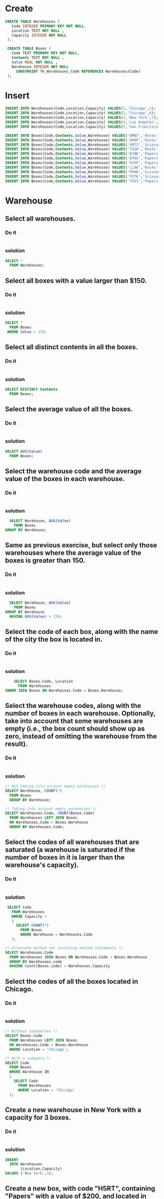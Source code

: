 * Create
#+begin_src sqlite :db warehouse.sqlite
CREATE TABLE Warehouses (
   Code INTEGER PRIMARY KEY NOT NULL,
   Location TEXT NOT NULL ,
   Capacity INTEGER NOT NULL
 );

 CREATE TABLE Boxes (
   Code TEXT PRIMARY KEY NOT NULL,
   Contents TEXT NOT NULL ,
   Value REAL NOT NULL ,
   Warehouse INTEGER NOT NULL
     CONSTRAINT fk_Warehouses_Code REFERENCES Warehouses(Code)
 );
#+end_src

#+RESULTS:

* Insert
#+begin_src sqlite :db warehouse.sqlite
 INSERT INTO Warehouses(Code,Location,Capacity) VALUES(1,'Chicago',3);
 INSERT INTO Warehouses(Code,Location,Capacity) VALUES(2,'Chicago',4);
 INSERT INTO Warehouses(Code,Location,Capacity) VALUES(3,'New York',7);
 INSERT INTO Warehouses(Code,Location,Capacity) VALUES(4,'Los Angeles',2);
 INSERT INTO Warehouses(Code,Location,Capacity) VALUES(5,'San Francisco',8);

 INSERT INTO Boxes(Code,Contents,Value,Warehouse) VALUES('0MN7','Rocks',180,3);
 INSERT INTO Boxes(Code,Contents,Value,Warehouse) VALUES('4H8P','Rocks',250,1);
 INSERT INTO Boxes(Code,Contents,Value,Warehouse) VALUES('4RT3','Scissors',190,4);
 INSERT INTO Boxes(Code,Contents,Value,Warehouse) VALUES('7G3H','Rocks',200,1);
 INSERT INTO Boxes(Code,Contents,Value,Warehouse) VALUES('8JN6','Papers',75,1);
 INSERT INTO Boxes(Code,Contents,Value,Warehouse) VALUES('8Y6U','Papers',50,3);
 INSERT INTO Boxes(Code,Contents,Value,Warehouse) VALUES('9J6F','Papers',175,2);
 INSERT INTO Boxes(Code,Contents,Value,Warehouse) VALUES('LL08','Rocks',140,4);
 INSERT INTO Boxes(Code,Contents,Value,Warehouse) VALUES('P0H6','Scissors',125,1);
 INSERT INTO Boxes(Code,Contents,Value,Warehouse) VALUES('P2T6','Scissors',150,2);
 INSERT INTO Boxes(Code,Contents,Value,Warehouse) VALUES('TU55','Papers',90,5);

#+end_src


#+RESULTS:

* Warehouse
** Select all warehouses.
*** Do it
#+BEGIN_SRC sqlite :db warehouse.sqlite
#+END_SRC

*** solution
#+BEGIN_SRC sqlite :db warehouse.sqlite
 SELECT *
   FROM Warehouses;
#+END_SRC

#+RESULTS:
| 1 | Chicago       | 3 |
| 2 | Chicago       | 4 |
| 3 | New York      | 7 |
| 4 | Los Angeles   | 2 |
| 5 | San Francisco | 8 |

** Select all boxes with a value larger than $150.
*** Do it
#+BEGIN_SRC sqlite :db warehouse.sqlite
#+END_SRC

*** solution
#+BEGIN_SRC sqlite :db warehouse.sqlite
 SELECT *
   FROM Boxes
  WHERE Value > 150;
#+END_SRC

#+RESULTS:
| 0MN7 | Rocks    | 180.0 | 3 |
| 4H8P | Rocks    | 250.0 | 1 |
| 4RT3 | Scissors | 190.0 | 4 |
| 7G3H | Rocks    | 200.0 | 1 |
| 9J6F | Papers   | 175.0 | 2 |

** Select all distinct contents in all the boxes.
*** Do it
#+BEGIN_SRC sqlite :db warehouse.sqlite

#+END_SRC

*** solution
#+BEGIN_SRC sqlite :db warehouse.sqlite
 SELECT DISTINCT Contents
   FROM Boxes;
#+END_SRC

#+RESULTS:
| Rocks    |
| Scissors |
| Papers   |

** Select the average value of all the boxes.
*** Do it
#+BEGIN_SRC sqlite :db warehouse.sqlite

#+END_SRC

*** solution
#+BEGIN_SRC sqlite :db warehouse.sqlite
 SELECT AVG(Value)
   FROM Boxes;
#+END_SRC

** Select the warehouse code and the average value of the boxes in each warehouse.

*** Do it
#+BEGIN_SRC sqlite :db warehouse.sqlite

#+END_SRC

*** solution
#+BEGIN_SRC sqlite :db warehouse.sqlite
  SELECT Warehouse, AVG(Value)
    FROM Boxes
GROUP BY Warehouse;
#+END_SRC

** Same as previous exercise, but select only those warehouses where the average value of the boxes is greater than 150.

*** Do it
#+BEGIN_SRC sqlite :db warehouse.sqlite

#+END_SRC

*** solution
#+BEGIN_SRC sqlite :db warehouse.sqlite
  SELECT Warehouse, AVG(Value)
    FROM Boxes
GROUP BY Warehouse
  HAVING AVG(Value) > 150;
#+END_SRC

** Select the code of each box, along with the name of the city the box is located in.
*** Do it
#+BEGIN_SRC sqlite :db warehouse.sqlite

#+END_SRC
*** solution
#+BEGIN_SRC sqlite :db warehouse.sqlite
    SELECT Boxes.Code, Location
      FROM Warehouses
INNER JOIN Boxes ON Warehouses.Code = Boxes.Warehouse;
#+END_SRC
** Select the warehouse codes, along with the number of boxes in each warehouse. Optionally, take into account that some warehouses are empty (i.e., the box count should show up as zero, instead of omitting the warehouse from the result).

*** Do it
#+BEGIN_SRC sqlite :db warehouse.sqlite

#+END_SRC
*** solution
#+BEGIN_SRC sqlite :db warehouse.sqlite
 /* Not taking into account empty warehouses */
 SELECT Warehouse, COUNT(*)
   FROM Boxes
   GROUP BY Warehouse;

 /* Taking into account empty warehouses */
 SELECT Warehouses.Code, COUNT(Boxes.Code)
   FROM Warehouses LEFT JOIN Boxes
   ON Warehouses.Code = Boxes.Warehouse
   GROUP BY Warehouses.Code;
#+END_SRC

** Select the codes of all warehouses that are saturated (a warehouse is saturated if the number of boxes in it is larger than the warehouse's capacity).

*** Do it
#+BEGIN_SRC sqlite :db warehouse.sqlite

#+END_SRC
*** solution
#+BEGIN_SRC sqlite :db warehouse.sqlite
 SELECT Code
   FROM Warehouses
   WHERE Capacity <
   (
     SELECT COUNT(*)
       FROM Boxes
       WHERE Warehouse = Warehouses.Code
   );

/* Alternate method not involving nested statements */
SELECT Warehouses.Code
  FROM Warehouses JOIN Boxes ON Warehouses.Code = Boxes.Warehouse
  GROUP BY Warehouses.code
  HAVING Count(Boxes.code) > Warehouses.Capacity
#+END_SRC

** Select the codes of all the boxes located in Chicago.

*** Do it
#+BEGIN_SRC sqlite :db warehouse.sqlite

#+END_SRC
*** solution
#+BEGIN_SRC sqlite :db warehouse.sqlite
 /* Without subqueries */
 SELECT Boxes.Code
   FROM Warehouses LEFT JOIN Boxes
   ON Warehouses.Code = Boxes.Warehouse
   WHERE Location = 'Chicago';

 /* With a subquery */
 SELECT Code
   FROM Boxes
   WHERE Warehouse IN
   (
     SELECT Code
       FROM Warehouses
       WHERE Location = 'Chicago'
   );
#+END_SRC

** Create a new warehouse in New York with a capacity for 3 boxes.

*** Do it
#+BEGIN_SRC sqlite :db warehouse.sqlite

#+END_SRC
*** solution
#+BEGIN_SRC sqlite :db warehouse.sqlite
 INSERT
   INTO Warehouses
        (Location,Capacity)
 VALUES ('New York',3);
#+END_SRC

** Create a new box, with code "H5RT", containing "Papers" with a value of $200, and located in warehouse 2.

*** Do it
#+BEGIN_SRC sqlite :db warehouse.sqlite

#+END_SRC
*** solution
#+BEGIN_SRC sqlite :db warehouse.sqlite
 INSERT INTO Boxes
   VALUES('H5RT','Papers',200,2);
#+END_SRC

** Reduce the value of all boxes by 15%.

*** Do it
#+BEGIN_SRC sqlite :db warehouse.sqlite

#+END_SRC
*** solution
#+BEGIN_SRC sqlite :db warehouse.sqlite
 UPDATE Boxes SET Value = Value * 0.85;
#+END_SRC

** Apply a 20% value reduction to boxes with a value larger than the average value of all the boxes.

  this solution doesn't work with mysql 5.0.67
  ERROR 1093 (HY000): You can't specify target table 'Boxes' for update in FROM clause

*** Do it
#+BEGIN_SRC sqlite :db warehouse.sqlite

#+END_SRC
*** solution
#+BEGIN_SRC sqlite :db warehouse.sqlite
 UPDATE Boxes SET Value = Value * 0.80
   WHERE Value > (SELECT AVG(Value) FROM (SELECT * FROM Boxes) AS X);
#+END_SRC


** Remove all boxes with a value lower than $100.

*** Do it
#+BEGIN_SRC sqlite :db warehouse.sqlite

#+END_SRC
*** solution
#+BEGIN_SRC sqlite :db warehouse.sqlite
 DELETE FROM Boxes WHERE Value < 100;
#+END_SRC


** Remove all boxes from saturated warehouses.

*** Do it
#+BEGIN_SRC sqlite :db warehouse.sqlite

#+END_SRC
*** solution
#+BEGIN_SRC sqlite :db warehouse.sqlite
 DELETE FROM Boxes WHERE Warehouse IN
   (
     SELECT Code
       FROM Warehouses
       WHERE Capacity <
       (
         SELECT COUNT(*)
           FROM Boxes
           WHERE Warehouse = Warehouses.Code
       )
   );
#+END_SRC


#+name:
